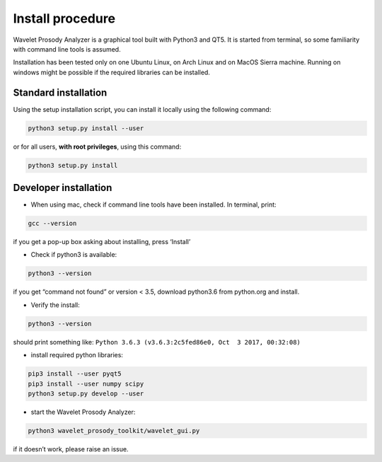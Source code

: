 Install procedure
=================

Wavelet Prosody Analyzer is a graphical tool built with Python3 and QT5.
It is started from terminal, so some familiarity with command line tools
is assumed.

Installation has been tested only on one Ubuntu Linux, on Arch Linux and
on MacOS Sierra machine. Running on windows might be possible if the
required libraries can be installed.

Standard installation
---------------------

Using the setup installation script, you can install it locally using
the following command:

.. code:: sh

    python3 setup.py install --user

or for all users, **with root privileges**, using this command:

.. code:: sh

    python3 setup.py install

Developer installation
----------------------

-  When using mac, check if command line tools have been installed. In
   terminal, print:

.. code:: sh

    gcc --version

if you get a pop-up box asking about installing, press ‘Install’

-  Check if python3 is available:

.. code:: sh

    python3 --version

if you get “command not found” or version < 3.5, download python3.6 from
python.org and install.

-  Verify the install:

.. code:: sh

    python3 --version

should print something like:
``Python 3.6.3 (v3.6.3:2c5fed86e0, Oct  3 2017, 00:32:08)``

-  install required python libraries:

.. code:: sh

    pip3 install --user pyqt5
    pip3 install --user numpy scipy
    python3 setup.py develop --user

-  start the Wavelet Prosody Analyzer:

.. code:: sh

    python3 wavelet_prosody_toolkit/wavelet_gui.py

if it doesn’t work, please raise an issue.
